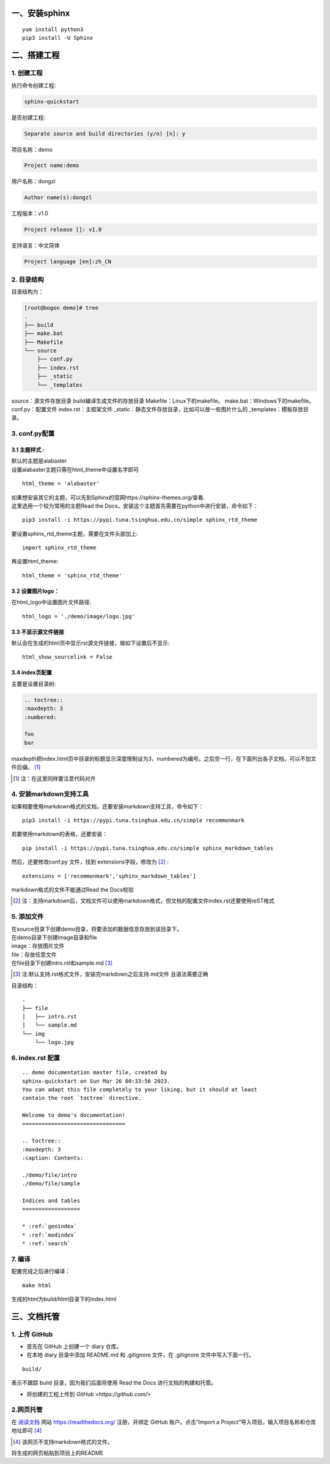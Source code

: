 一、安装sphinx
********************************************
::

    yum install python3
    pip3 install -U Sphinx  

二、搭建工程    
********************************************

1. 创建工程
============================================
| 执行命令创建工程:

.. code-block:: 

    sphinx-quickstart

| 是否创建工程: 

.. code-block:: 
    
    Separate source and build directories (y/n) [n]: y

| 项目名称：demo 

.. code-block:: 
    
    Project name:demo

| 用户名称：dongzl 

.. code-block:: 

    Author name(s):dongzl 

| 工程版本：v1.0

.. code-block:: 

    Project release []: v1.0

| 支持语言：中文简体

.. code-block:: 

    Project language [en]:zh_CN 

2. 目录结构
============================================
目录结构为：

.. code-block:: 
    
    [root@bogon demo]# tree
    .
    ├── build
    ├── make.bat
    ├── Makefile
    └── source
        ├── conf.py
        ├── index.rst
        ├── _static
        └── _templates

source：源文件存放目录    
build编译生成文件的存放目录    
Makefile：Linux下的makefile。    
make.bat：Windows下的makefile。       
conf.py：配置文件  
index.rst：主框架文件  
_static：静态文件存放目录，比如可以放一些图片什么的  
_templates：模板存放目录。  

3. conf.py配置
============================================
3.1 主题样式 :
--------------------------------------------
| 默认的主题是alabaster 
| 设置alabaster主题只需在html_theme中设置名字即可 

:: 

    html_theme = 'alabaster' 

| 如果想安装其它的主题，可以先到Sphinx的官网https://sphinx-themes.org/查看.  
| 这里选用一个较为常用的主题Read the Docs，安装这个主题首先需要在python中进行安装，命令如下：

:: 

    pip3 install -i https://pypi.tuna.tsinghua.edu.cn/simple sphinx_rtd_theme

| 要设置sphinx_rtd_theme主题，需要在文件头部加上:     
    
:: 

    import sphinx_rtd_theme

| 再设置html_theme:  

::

    html_theme = 'sphinx_rtd_theme' 


3.2 设置图片logo：
--------------------------------------------
| 在html_logo中设置图片文件路径:  

::

    html_logo = './demo/image/logo.jpg'

3.3 不显示源文件链接
--------------------------------------------
| 默认会在生成的html页中显示rst源文件链接，做如下设置后不显示:  

::

    html_show_sourcelink = False

3.4 index页配置
--------------------------------------------
| 主要是设置目录树:

.. code-block::

        .. toctree::
        :maxdepth: 3
        :numbered:

        foo
        bar

| maxdepth把index.html页中目录的标题显示深度限制设为3，numbered为编号。之后空一行，在下面列出各子文档，可以不加文件后缀。 [#f1]_ 

.. [#f1] 注：在这里同样要注意代码对齐

4. 安装markdown支持工具
============================================
| 如果相要使用markdown格式的文档，还要安装markdown支持工具，命令如下： 

::

    pip3 install -i https://pypi.tuna.tsinghua.edu.cn/simple recommonmark

| 若要使用markdown的表格，还要安装：

:: 

    pip install -i https://pypi.tuna.tsinghua.edu.cn/simple sphinx_markdown_tables

| 然后，还要修改conf.py 文件，找到 extensions字段，修改为 [#f2]_ :  

::

    extensions = ['recommonmark','sphinx_markdown_tables']

| markdown格式的文件不能通过Read the Docs校验

.. [#f2] 注：支持markdown后，文档文件可以使用markdown格式，但文档的配置文件index.rst还要使用reST格式


5. 添加文件
============================================
| 在source目录下创建demo目录，将要添加的数据信息存放到该目录下。    
| 在demo目录下创建image目录和file  
| image：存放图片文件  
| file：存放任意文件  
| 在file目录下创建intro.rst和sample.md [#f3]_

.. [#f3]  注:默认支持.rst格式文件，安装完markdown之后支持.md文件 且语法需要正确

目录结构：

::

    .
    ├── file
    │   ├── intro.rst
    │   └── sample.md
    └── img
        └── logo.jpg

6. index.rst 配置
============================================

::

    .. demo documentation master file, created by
    sphinx-quickstart on Sun Mar 26 00:33:56 2023.
    You can adapt this file completely to your liking, but it should at least
    contain the root `toctree` directive.

    Welcome to demo's documentation!
    ================================

    .. toctree::
    :maxdepth: 3
    :caption: Contents:

    ./demo/file/intro
    ./demo/file/sample

    Indices and tables
    ==================

    * :ref:`genindex`
    * :ref:`modindex`
    * :ref:`search`


7. 编译
============================================
| 配置完成之后进行编译： 

::

    make html

| 生成的html为build/html目录下的index.html

三、文档托管
********************************************
1. 上传 GitHub
============================================
* 首先在 GitHub 上创建一个 diary 仓库。
* 在本地 diary 目录中添加 README.md 和 .gitignore 文件，在 .gitignore 文件中写入下面一行。

::

    build/

| 表示不跟踪 build 目录，因为我们后面将使用 Read the Docs 进行文档的构建和托管。

* 将创建的工程上传到 `GitHub <https://github.com/>` 

2.网页托管
============================================
| 在 `阅读文档 <https://readthedocs.org/>`_ 网站 https://readthedocs.org/ 注册，并绑定 GitHub 账户。点击“Import a Project”导入项目，输入项目名称和仓库地址即可 [#f4]_

.. [#f4] 该网页不支持markdown格式的文件。

| 将生成的网页粘贴到项目上的README
